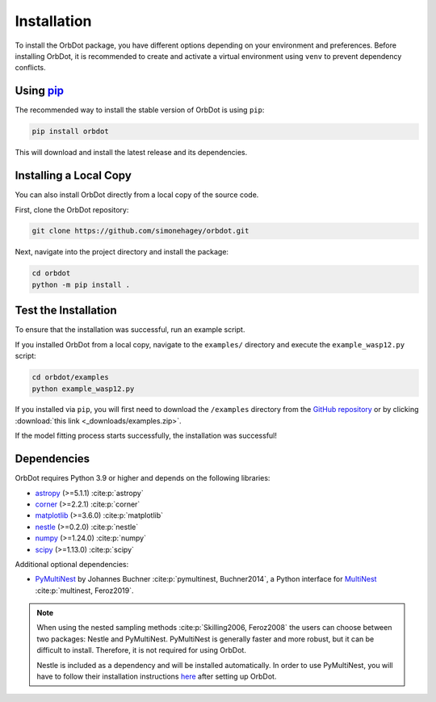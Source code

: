 .. _installation:

************
Installation
************

To install the OrbDot package, you have different options depending on your environment and preferences. Before installing OrbDot, it is recommended to create and activate a virtual environment using ``venv`` to prevent dependency conflicts.

Using `pip <http://www.pip-installer.org/>`_
--------------------------------------------
The recommended way to install the stable version of OrbDot is using ``pip``:

.. code-block:: bash

    pip install orbdot

This will download and install the latest release and its dependencies.

Installing a Local Copy
-----------------------
You can also install OrbDot directly from a local copy of the source code.

First, clone the OrbDot repository:

.. code-block:: bash

    git clone https://github.com/simonehagey/orbdot.git

Next, navigate into the project directory and install the package:

.. code-block:: bash

    cd orbdot
    python -m pip install .

Test the Installation
---------------------
To ensure that the installation was successful, run an example script.

If you installed OrbDot from a local copy, navigate to the ``examples/`` directory and execute the ``example_wasp12.py`` script:

.. code-block:: bash

    cd orbdot/examples
    python example_wasp12.py

If you installed via ``pip``, you will first need to download the ``/examples`` directory from the `GitHub repository <https://github.com/simonehagey/orbdot/tree/main/examples>`_ or by clicking :download:`this link <_downloads/examples.zip>`.

If the model fitting process starts successfully, the installation was successful!

Dependencies
------------
OrbDot requires Python 3.9 or higher and depends on the following libraries:

- `astropy <https://github.com/astropy/astropy>`_ (>=5.1.1) :cite:p:`astropy`
- `corner <https://github.com/dfm/corner.py>`_ (>=2.2.1) :cite:p:`corner`
- `matplotlib <https://github.com/matplotlib/matplotlib>`_ (>=3.6.0) :cite:p:`matplotlib`
- `nestle <https://github.com/kbarbary/nestle>`_ (>=0.2.0) :cite:p:`nestle`
- `numpy <https://github.com/numpy/numpy>`_ (>=1.24.0) :cite:p:`numpy`
- `scipy <https://github.com/scipy/scipy>`_ (>=1.13.0) :cite:p:`scipy`

Additional optional dependencies:

- `PyMultiNest <https://github.com/JohannesBuchner/PyMultiNest>`_ by Johannes Buchner :cite:p:`pymultinest, Buchner2014`, a Python interface
  for `MultiNest <https://github.com/farhanferoz/MultiNestt>`_ :cite:p:`multinest, Feroz2019`.

.. note::
    When using the nested sampling methods :cite:p:`Skilling2006, Feroz2008` the users can choose between two packages: Nestle and PyMultiNest. PyMultiNest is generally faster and more robust, but it can be difficult to install. Therefore, it is not required for using OrbDot.

    Nestle is included as a dependency and will be installed automatically. In order to use PyMultiNest, you will have to follow their installation instructions `here <https://johannesbuchner.github.io/PyMultiNest/install.html>`_ after setting up OrbDot.